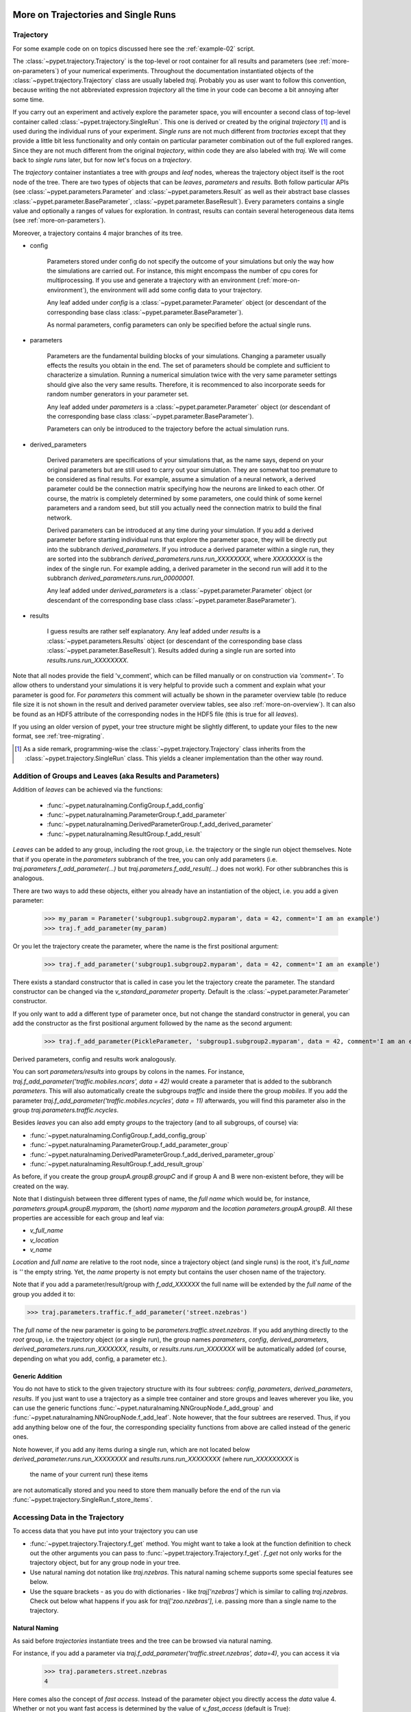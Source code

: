 
.. _more-on-trajectories:

======================================
More on Trajectories and Single Runs
======================================

------------------------------------
Trajectory
------------------------------------

For some example code on on topics discussed here
see the :ref:`example-02` script.

The :class:`~pypet.trajectory.Trajectory` is the top-level or root container for all
results and parameters (see :ref:`more-on-parameters`) of your numerical experiments.
Throughout the documentation instantiated objects of the
:class:`~pypet.trajectory.Trajectory` class are usually labeled `traj`.
Probably you as user want to follow this convention, because writing the not abbreviated expression
`trajectory` all the time in your code can become a bit annoying after some time.

If you carry out an experiment and actively explore the parameter space,
you will encounter a second class of top-level container called
:class:`~pypet.trajectory.SingleRun`. This one is derived or created by the original *trajectory*
[#]_ and is used during the individual runs of your experiment. *Single runs* are not much
different from *tractories* except that they provide a little bit less functionality and
only contain on particular parameter combination out of the full explored ranges.
Since they are not much different from the original *trajectory*, within code they are
also labeled with `traj`. We will come back to *single runs* later, but for now let's focus
on a *trajectory*.

The *trajectory* container instantiates a tree with *groups* and *leaf* nodes, whereas
the trajectory object itself is the root node of the tree.
There are two types of objects that can be *leaves*, *parameters* and *results*.
Both follow particular APIs (see :class:`~pypet.parameters.Parameter` and
:class:`~pypet.parameters.Result` as well as their abstract base classes
:class:`~pypet.parameter.BaseParameter`, :class:`~pypet.parameter.BaseResult`).
Every parameters contains a single value and optionally a ranges of values for exploration.
In contrast, results can contain several heterogeneous data items
(see :ref:`more-on-parameters`).

Moreover, a trajectory contains 4 major branches of its tree.

* config

    Parameters stored under config do not specify the outcome of your simulations but
    only the way how the simulations are carried out. For instance, this might encompass
    the number of cpu cores for multiprocessing. If you use and generate a trajectory
    with an environment (:ref:`more-on-environment`), the environment will add some
    config data to your trajectory.

    Any leaf added under *config*
    is a :class:`~pypet.parameter.Parameter` object (or descendant of the corresponding
    base class :class:`~pypet.parameter.BaseParameter`).

    As normal parameters, config parameters can only be specified before the actual single runs.

* parameters

    Parameters are the fundamental building blocks of your simulations. Changing a parameter
    usually effects the results you obtain in the end. The set of parameters should be
    complete and sufficient to characterize a simulation. Running a numerical simulation
    twice with the very same parameter settings should give also the very same results.
    Therefore, it is recommenced to also incorporate seeds for random number generators in
    your parameter set.

    Any leaf added under *parameters*
    is a :class:`~pypet.parameter.Parameter` object (or descendant of the corresponding
    base class :class:`~pypet.parameter.BaseParameter`).

    Parameters can only be introduced to the trajectory before the actual simulation runs.

* derived_parameters

    Derived parameters are specifications of your simulations that, as the name says, depend
    on your original parameters but are still used to carry out your simulation.
    They are somewhat too premature to be considered as final results.
    For example, assume a simulation of a neural network,
    a derived parameter could be the connection matrix specifying how the neurons are linked
    to each other. Of course, the matrix is completely determined
    by some parameters, one could think of some kernel parameters and a random seed, but still
    you actually need the connection matrix to build the final network.

    Derived parameters can be introduced at any time during your simulation. If you add
    a derived parameter before starting individual runs that explore the parameter space,
    they will be directly put into the subbranch `derived_parameters`. If you
    introduce a derived parameter within a single run, they are sorted into the subbranch
    `derived_parameters.runs.run_XXXXXXXX`, where *XXXXXXXX* is the index of the single run.
    For example adding, a derived parameter in the second run will add it to the subbranch
    `derived_parameters.runs.run_00000001`.

    Any leaf added under *derived_parameters*
    is a :class:`~pypet.parameter.Parameter` object (or descendant of the corresponding
    base class :class:`~pypet.parameter.BaseParameter`).

* results

    I guess results are rather self explanatory. Any leaf added under *results*
    is a :class:`~pypet.parameters.Results` object (or descendant of the corresponding
    base class :class:`~pypet.parameter.BaseResult`). Results added during a single run
    are sorted into `results.runs.run_XXXXXXXX`.

Note that all nodes provide the field 'v_comment', which can be filled manually or on
construction via `'comment='`. To allow others to understand your simulations it is very
helpful to provide such a comment and explain what your parameter is good for. For *parameters*
this comment will actually be shown in the parameter overview table (to reduce file size
it is not shown in the result and derived parameter overview tables, see also
:ref:`more-on-overview`). It can also be found
as an HDF5 attribute of the corresponding nodes in the HDF5 file (this is true for all *leaves*).

If you using an older version of pypet, your tree structure might be slightly different, to
update your files to the new format, see :ref:`tree-migrating`.

.. [#]

    As a side remark, programming-wise the :class:`~pypet.trajectory.Trajectory` class
    inherits from the :class:`~pypet.trajectory.SingleRun` class. This yields a cleaner implementation
    than the other way round.

.. _more-on-adding:

-----------------------------------------------------------
Addition of Groups and Leaves (aka Results and Parameters)
-----------------------------------------------------------

Addition of *leaves* can be achieved via the functions:

    * :func:`~pypet.naturalnaming.ConfigGroup.f_add_config`

    * :func:`~pypet.naturalnaming.ParameterGroup.f_add_parameter`

    * :func:`~pypet.naturalnaming.DerivedParameterGroup.f_add_derived_parameter`

    * :func:`~pypet.naturalnaming.ResultGroup.f_add_result`

*Leaves* can be added to any group, including the root group, i.e. the trajectory or the single
run object themselves. Note that if you operate in the *parameters* subbranch of the tree,
you can only add parameters (i.e. `traj.parameters.f_add_parameter(...)` but
`traj.parameters.f_add_result(...)` does not work). For other subbranches
this is analogous.

There are two ways to add these objects, either you already have an instantiation of the
object, i.e. you add a given parameter:

    >>> my_param = Parameter('subgroup1.subgroup2.myparam', data = 42, comment='I am an example')
    >>> traj.f_add_parameter(my_param)

Or you let the trajectory create the parameter, where the name is the first positional argument:

    >>> traj.f_add_parameter('subgroup1.subgroup2.myparam', data = 42, comment='I am an example')

There exists a standard constructor that is called in case you let the trajectory create the
parameter. The standard constructor can be changed via the `v_standard_parameter` property.
Default is the :class:`~pypet.parameter.Parameter` constructor.

If you only want to add a different type of parameter once, but not change the standard
constructor in general, you can add the constructor as
the first positional argument followed by the name as the second argument:

    >>> traj.f_add_parameter(PickleParameter, 'subgroup1.subgroup2.myparam', data = 42, comment='I am an example')

Derived parameters, config and results work analogously.

You can sort *parameters/results* into groups by colons in the names.
For instance, `traj.f_add_parameter('traffic.mobiles.ncars', data = 42)` would create a parameter
that is added to the subbranch `parameters`. This will also automatically create
the subgroups `traffic` and inside there the group `mobiles`.
If you add the parameter `traj.f_add_parameter('traffic.mobiles.ncycles', data = 11)` afterwards,
you will find this parameter also in the group `traj.parameters.traffic.ncycles`.

Besides *leaves* you can also add empty *groups* to the trajectory
(and to all subgroups, of course) via:

* :func:`~pypet.naturalnaming.ConfigGroup.f_add_config_group`

* :func:`~pypet.naturalnaming.ParameterGroup.f_add_parameter_group`

* :func:`~pypet.naturalnaming.DerivedParameterGroup.f_add_derived_parameter_group`

* :func:`~pypet.naturalnaming.ResultGroup.f_add_result_group`

As before, if you create the group `groupA.groupB.groupC` and
if group A and B were non-existent before, they will be created on the way.

Note that I distinguish between three different types of name, the *full name* which would be,
for instance, `parameters.groupA.groupB.myparam`, the (short) *name* `myparam` and the
*location* `parameters.groupA.groupB`. All these properties are accessible for each group and
leaf via:

* `v_full_name`

* `v_location`

* `v_name`

*Location* and *full name* are relative to the root node, since a trajectory object
(and single runs) is the root,
it's *full_name* is `''` the empty string. Yet, the *name* property is not empty
but contains the user chosen name of the trajectory.

Note that if you add a parameter/result/group with `f_add_XXXXXX`
the full name will be extended by the *full name* of the group you added it to:

>>> traj.parameters.traffic.f_add_parameter('street.nzebras')

The *full name* of the new parameter is going to be `parameters.traffic.street.nzebras`.
If you add anything directly to the *root* group, i.e. the trajectory object (or a single run),
the group names `parameters`, `config`, `derived_parameters`,
`derived_parameters.runs.run_XXXXXXX`,
`results`, or  `results.runs.run_XXXXXXX` will be automatically added (of course,
depending on what you add, config, a parameter etc.).

^^^^^^^^^^^^^^^^^^^^^^^^^^^^^^^^
Generic Addition
^^^^^^^^^^^^^^^^^^^^^^^^^^^^^^^^

You do not have to stick to the given trajectory structure with its four subtrees:
`config`, `parameters`, `derived_parameters`, `results`. If you just want to use a trajectory
as a simple tree container and store groups and leaves wherever you like, you can use the
generic functions :func:`~pypet.naturalnaming.NNGroupNode.f_add_group` and
:func:`~pypet.naturalnaming.NNGroupNode.f_add_leaf`. Note however, that the four subtrees are
reserved. Thus, if you add anything below one of the four, the corresponding
speciality functions from above are called instead of the generic ones.

Note however, if you add any items during a single run, which are not located below
`derived_parameter.runs.run_XXXXXXXX` and `results.runs.run_XXXXXXXX` (where *run_XXXXXXXXX* is
 the name of your current run) these items
are not automatically stored and you need to store them manually before the end of the run
via :func:`~pypet.trajectory.SingleRun.f_store_items`.

.. _more-on-access:

---------------------------------
Accessing Data in the Trajectory
---------------------------------

To access data that you have put into your trajectory you can use

*   :func:`~pypet.trajectory.Trajectory.f_get` method. You might want to take a look at the function
    definition to check out the other arguments you can pass to
    :func:`~pypet.trajectory.Trajectory.f_get`. `f_get` not only works for the trajectory object,
    but for any group node in your tree.

*   Use natural naming dot notation like  `traj.nzebras`.
    This natural naming scheme supports some special features see below.

*   Use the square brackets - as you do with dictionaries - like `traj['nzebras']` which is
    similar to calling `traj.nzebras`.
    Check out below what happens if you ask for `traj['zoo.nzebras']`, i.e. passing more than
    a single name to the trajectory.


^^^^^^^^^^^^^^^
Natural Naming
^^^^^^^^^^^^^^^

As said before *trajectories* instantiate trees and the tree can be browsed via natural naming.

For instance, if you add a parameter via `traj.f_add_parameter('traffic.street.nzebras', data=4)`,
you can access it via

    >>> traj.parameters.street.nzebras
    4

Here comes also the concept of *fast access*. Instead of the parameter object you directly
access the *data* value 4.
Whether or not you want fast access is determined by the value of `v_fast_access`
(default is True):

    >>> traj.v_fast_access = False
    >>> traj.parameters.street.nzebras
    <Parameter object>

Note that fast access works for parameter objects (i.e. for everything you store under *parameters*,
*derived_parameters*, and *config*) that are non empty. If you say for instance `traj.x` and `x`
is an empty parameter, you will get in return the parameter object. Fast access works
in one particular case also for results, and that is, if the result contains exactly one item
with the name of the result.
For instance if you add the result `traj.f_add_result('z',42)`, you can fast access it, since
the first positional argument is mapped to the name 'z' (See also :ref:`more-on-results`).
If it is empty or contains more than one item you will always get in return the result object.

    >>> traj.f_add_result('z', 42)`
    >>> traj.z
    42
    >>> traj.f_add_result('k', kay=42)`
    >>> traj.k
    <Result object>
    >>> traj.k.kay
    42
    >>> traj.f_add_result('two_data_values', 11, 12.0)
    >>> traj.two_data_values
    <Result object>
    >>> traj.two_data_values[0]
    11



^^^^^^^^^^^^^^^^^
Shortcuts
^^^^^^^^^^^^^^^^^

As a user you are encouraged to nicely group and structure your results as fine grain as
possible. Yet, you might think that you will inevitably have to type a
lot of names and colons to access your values and always state the *full name* of an item.
This is, however, not true. There are two ways to work around that.
First, you can request the group above the parameters, and then access the variables one by one:

    >>> mobiles = traj.parameters.traffic.mobiles
    >>> mobiles.ncars
    42
    >>> mobiles.ncycles
    11

Or you can make use of shortcuts. If you leave out intermediate groups in your natural naming
request, a breadth first search is applied to find the corresponding group/leaf.

    >>> traj.mobiles
    42
    >>> traj.traffic.mobiles
    42
    >>> traj.parameters.ncycles
    11

Search is established with very fast look up and usually needs much less then :math:`O(N)`
[most often :math:`O(1)` or :math:`O(d)`, where :math:`d` is the depth of the tree
and `N` the total number of nodes, i.e. *groups* + *leaves*].

However, sometimes your shortcuts are not unique and you might find several solutions for
your natural naming search in the tree. *pypet* will return the first item it finds via breadth
first search within the tree. If there are several items with the same name but in different
depths within the tree, the one with the lowest depth is returned. For performance reasons
*pypet* actually stops the search if an item was found and there is no other item within the tree
with the same name and same depth. If there happen to be
two or more items with the same name and with the same depth in the tree, *pypet* will
raise a `NotUniqueNodeError` since *pypet* cannot know which of the two items you want. [#previous]_

.. _[#previous]:

    In previous versions, *pypet* would stop immediately after the first encounter of a matching node.
    You had to force the lookup of unique matchings via `v_check_uniqueness`.
    This feature has been abolished
    since the behavior is inconsistent within different simulations. There is no ordering
    in nodes. So the children of a node are traversed arbitrarily since they are stored
    in dictionaries. Searching for one node could yield
    different results every time it was performed if two or more nodes happened to
    have the same name and were found within the same depth in the tree.
    Also in previous versions, you could choose
    depth first search instead of breadth first search. Yet, again since nodes are in arbitrary
    order, this search strategy is rather useless because the user cannot determine the
    traversal order of tree nodes.


The method that performs the natural naming search in the tree can be called directly, it is
:func:`~pypet.naturalnaming.NNGroupNode.f_get`.

    >>> traj.parameters.f_get('mobiles.ncars')
    <Parameter object ncars>
    >>> traj.parameters.f_get('mobiles.ncars', fast_access=True)
    42

If you don't want to allow this shortcutting through the tree use `f_get(target, shortcuts=False)`
or set the trajectory attribute `v_shortcuts=False` to forbid the shortcuts for natural naming
and *getitem* access.

There also exit nice naming shortcuts for already present groups (these are always active and
cannot be switched off):

* `'par'`  is mapped to `'parameters'`, i.e. `traj.parameters` is the same group as `traj.par`

* `'dpar'` is mapped to `derived_parameters`

* `'res'` is mapped to `'results'`

* `'conf'` is mapped to `'config'`

* `'crun'` is mapped to the name of the current
  run (for example `'run_00000002'`)

* `'r_X'` and `'run_X'` are mapped to the corresponding run name, e.g. `'r_3'` is
  mapped to `'run_00000003'`


For instance, `traj.par.traffic.street.nzebras` is equivalent to
`traj.parameters.traffic.street.nzebras`.

^^^^^^^^^^^^^^^^^^^^^^^^^
Backwards search
^^^^^^^^^^^^^^^^^^^^^^^^^

Finally, there exists the possibility to perform bottom up search within the tree.
If you use the square bracket notation or
:func:`~pypet.trajectory.Trajectory.f_get` and don't pass a single name but a grouped
name separated via colons like `traj['groubA.groupB.paramC']` or
`traj.f_get('groubA.groupB.paramC', backwards_search=True)` (`backwards_search` is `True` by default)
you can make *pypet* search the tree bottom up.
Thus, *pypet* won't look for *groupA* first and than start looking for *grougB* from there and
finally search for *paramC*. But since it keeps internal indices and links to all it's nodes
it will directly locate all entries within the tree named *paramC* and climb up the tree back
to the start node and
check if it passes by *groupB* and *groupA* on the way to the top.
Thus, the search complexity is
:math:`O(kd)` with :math:`k` the number of occurrences of nodes named *paramC* and
:math:`d` the depth of
your search tree. By the way, this backwards search always checks if your search term yields a
unique result irrespective of the depth of any of the nodes.

*pypet* will issue a performance warning if backwards search has to check too many terminal nodes.
In this case you are advised to avoid shortcutting through the tree and state the full name of
a parameter or result.

Note that backwards search is not triggered if the name can be directly found without shortcuts.
For instance:

::

    traj.f_add_parameters('groupA.groupB.paramC')
    traj['groupB.paramC'] # this will trigger backwards search
    traj.parameters['groupA.groupB.paramC'] # this won't because
    # 'parameters.groupA.groupB.paramC' is the real full name of the parameter

How is this backwards searching useful? Well, it will succeed in many more situations than
simple breadth first forward traversal of the tree.
For instance, let's assume you have the following tree structure.
`traj.f_add_parameter('groupX.groupY.groupZ.paramA')` adds a parameter `paramA` to your trajectory,
similarly does `traj.f_add_parameter('groupX.groupZ.paramB')`.
However, note the difference between the location of `groupZ`. These are in fact two different
groups that have different depths in the trajectory tree! Now calling `traj.groupZ.paramA` will
fail with an error, whereas `traj['groupZ.paramA']` succeeds and will find `paramA` in your tree.

Why? `traj.groupZ.paramA` will initiate a breadth first forward tree traversal. To be
precise, it will do so twice: At first *pypet* finds
the group `groupZ` directly below `groupX` and, next, it tries to locate `paramA` from there.
However, in `groupX.groupZ` it can only find `paramB`.
Yet, if you call `traj['groupZ.paramA']`, *pypet* directly looks for `paramA` and then moves
up the tree back to the root note. It will find `groupZ` (the one below `groupY`) on the way and,
therefore, knows that it has found the proper `paramA`.

Phew, that is complicated. Why do you need such a complicated search mechanism, anyway?
Well, there is a particular advantage when you use the same grouping within derived and
regular parameters.
For example, you have a derived parameter `lottery_numbers` that depends on a parameter
`lottery_seed`, `nnumbers` and `highest_number` all of them grouped into a `lottery` group.

::

    import numpy as np

    traj.f_add_parameter('lottery.lottery_seed', 42, comment='RNG seed')
    traj.f_add_parameter('lottery.nnumbers', 6, comment='Amount of random numbers')
    traj.f_add_parameter('lottery.highest_number', 49, comment='Largest number of distribution')

    ...

    #Sometime later you calculate the derived lottery numbers:
    np.seed(traj.lottery_seed)
    lottery_numbers = tuple(np.random.random_integers(traj.highest_number, size=(traj.nnumbers,)))
    traj.f_add_derived_parameter('lottery.lottery_numbers', lottery_numbers,
                        comment='Lottery numbers, drawn with numpy')



Now calling `traj.lottery.lottery_numbers` does not work, since you have
a `lottery` group under `traj.parameters` as well as `traj.derived_parameters`.
However, you can make your life
much easier and call `traj['lottery.lottery_numbers']` using backwards search
instead of tediously typing `traj.derived_parameters.lottery.lottery_numbers` which is, of course,
a unique forward path down the tree.

.. _parameter-exploration:

----------------------------------
Parameter Exploration
----------------------------------

Exploration can be prepared with the function :func:`~pypet.trajectory.Trajectory.f_explore`.
This function takes a dictionary with parameter names
(not necessarily the full names, they are searched) as keys and iterables specifying
how the parameter changes for each run as the values. Note that all iterables
need to be of the same length. For example:

>>> traj.f_explore({'ncars':[42,44,45,46], 'ncycles' :[1,4,6,6]})

This would create a trajectory of length 4 and explore the four parameter space points
:math:`(42,1),(44,4),(45,6),(46,6)`. If you want to explore the cartesian product of
parameter ranges, you can take a look
at the :func:`~pypet.utils.explore.cartesian_product` function.

You can extend or expand an already explored trajectory to explore the parameter space further with
the function :func:`~pypet.trajectory.Trajectory.f_expand`.


^^^^^^^^^^^^^^^^^^^^^^^
Using Numpy Iterables
^^^^^^^^^^^^^^^^^^^^^^^

Note since parameters are very conservative regarding the data they accept
(see :ref:`type_conservation`), you sometimes won't be able to use Numpy arrays for exploration
as iterables.

For instance, the following code snippet won't work:

::

    import numpy a np
    from pypet.trajectory import Trajectory
    traj = Trajectory()
    traj.f_add_parameter('my_float_parameter', 42.4, comment='My value is a standard python float')

    traj.f_explore( { 'my_float_parameter': np.arange(42.0, 44.876, 0.23) } )


This will result in a `TypeError` because your exploration iterable `np.arange(42.0, 44.876, 0.23)`
contains `numpy.float64` values whereas you parameter is supposed to use standard python floats.

Yet, you can use Numpys `tolist()` function to overcome this problem:

::

    traj.f_explore( { 'my_float_parameter': np.arange(42.0, 44.876, 0.23).tolist() } )


Or you could specify your parameter directly as a numpy float:

::

    traj.f_add_parameter('my_float_parameter', np.float64(42.4),
                           comment='My value is a numpy 64 bit float')


.. _more-on-presetting:

----------------------------------
Presetting of Parameters
----------------------------------

I suggest that before you calculate any results or derived parameters,
you should define all parameters used during your simulations.
Usually you could do this by parsing a config file (Write your own parser or hope that I'll
develop one soon :-D), or simply by executing some sort of a config file in python that
simply adds the parameters to your trajectory
(see also :ref:`more-on-concept`).

If you have some complex simulations where you might use only parts of your parameters or
you want to exclude a set of parameters and include some others, you can make use
of the **presetting** of parameters (see :func:`pypet.trajectory.f_preset_parameter`).
This allows you to add control flow on the setting or parameters. Let's consider an example:

.. code-block:: python

    traj.f_add_parameter('traffic.mobiles.add_cars',True , comment='Whether to add some cars or '
                                                            'bicycles in the traffic simulation')
    if traj.add_cars:
        traj.f_add_parameter('traffic.mobiles.ncars', 42, comment='Number of cars in Rome')
    else:
        traj.f_add_parameter('traffic.mobiles.ncycles', 13, comment'Number of bikes, in case '
                                                                    'there are no cars')


There you have some control flow. If the variable `add_cars` is True, you will add
42 cars otherwise 13 bikes. Yet, by your definition one line before `add_cars` will always be `True`.
To switch between the use cases you can rely on **presetting**
of parameters. If you have the following statement somewhere before in your main function,
you can make the trajectory change the value of `add_cars` right after the parameter was
added:

.. code-block:: python

    traj.f_preset_parameter('traffic.mobiles.add_cars', False)


So when it comes to the execution of the first line in example above, i.e.
`traj.f_add_parameter('traffic.mobiles.add_cars', True , comment='Whether to add some cars or bicycles in the traffic simulation')`

The parameter will be added with the default value `add_cars=True` but immediately afterwards
the :func:`pypet.parameter.Parameter.f_set` function will be called with the value
`False`. Accordingly, `if traj.add_cars:` will evaluate to `False` and the bicycles will be added.

Note that in order to preset a parameter you need to state its full name (except the prefix
*parameters*) and you cannot shortcut through the tree. Don't worry about typos, before the running
of your simulations it will be checked if all parameters marked for presetting were reached,
if not a :class:`~pypet.pypetexceptions.PresettingError` will be thrown.


.. _more-on-storage:

---------------------------------
Storing
---------------------------------

Storage of the trajectory container and all it's content is not carried out by the
trajectory itself but by a service. The service is known to the trajectory and can be
changed via the `v_storage_service` property. The standard storage service (and the only one
so far, you don't bother write an SQL one? :-) is the
:class:`~pypet.storageserivce.HDF5StorageService`.
As a side remark, if you create a trajectory on your own (for loading)
with the :class:`~pypet.trajectory.Trajectory` class
constructor and you pass it a `filename`, the trajectory will create an
:class:`~pypet.storageserivce.HDF5StorageService` operating on that file for you.

You don't have to interact with the service directly, storage can be initiated by several methods
of the trajectory and it's groups and subbranches (they format and hand over the request to the
service).
There is a general scheme to storage, which is *whatever is stored to disk is the ground truth and
therefore cannot/should not be changed*.
So basically as soon as you store parts of your trajectory to disk they will stay there!
So far there is no real support for changing data that was stored to disk (you can
delete or rewrite some of it, see below).

Why being so restrictive? Well, first of all, if you do
simulations, they are like numerical *scientific experiments*, so you run them, collect your
data and keep these results.
There is usually no need to modify the first raw data after collecting it.
You may analyse it and create novel results from the raw data, but you usually should have
no incentive to modify your original raw data.
Second of all, HDF5 is bad for modifying data which usually leads
to fragmented HDF5 files and does not free memory on your hard drive. So there are already
constraints by the file system used (but trust me this is minor compared to the awesome
advantages of using HDF5, and as I said, why the heck do you wanna change your results, anyway?).

Just to state that again, if you save stuff to disk, it is set in stone! So if you modify
data in RAM and store it again, the HDF5 storage service will simply ignore these modifications!

The most straightforward way to store everything is to say:

    >>> traj.f_store()

and that's it. In fact, if you use the trajectory in combination with the environment (see
:ref:`more-on-environment`) you
do not need to do this call by yourself at all, this is done by the environment.

If you store a trajectory to disk it's tree structure is also found in the structure of
the HDF5 file!
In addition, there will be some overview tables summarizing what you stored into the HDF5 file.
They can be found under the top-group `overview`, the different tables are listed in the
:ref:`more-on-overview` section.
Btw, you can switch the creation of these tables off passing the appropriate arguments to the
:class:`~pypet.environment.Environment` constructor to reduce the size of the final HDF5 file.

^^^^^^^^^^^^^^^^^^^^^^^^^^^
Storing data individually
^^^^^^^^^^^^^^^^^^^^^^^^^^^

More interesting is the approach to store individual items.
Assume you computed a result that is extremely large. So you want to store it to disk,
than free the result and forget about it for the rest of your simulation:

    >>> large_result = traj.results.large_result
    >>> traj.f_store_item(large_result)
    >>> large_result.f_empty()

Note that in order to allow storage of single items, you need to have stored the trajectory at
least once. If you operate during a single run, this has been done before, if not,
simply call `traj.f_store()` once before. If you do not want to store anything but initialise
the storage, you can pass the argument `only_init=True`, i.e. `traj.f_store(only_init=True)`.

Moreover, if you call `f_empty()` on a large result, only the reference to the giant data block within
the result is deleted. So in order to make the python garbage collector free the memory, you must
ensure that you do not have any external reference of your own in your code to the giant data.

To avoid re-opening an closing of the HDF5 file over and over again there is also the
possibility to store a list of items via :func:`~pypet.trajectory.SingleRun.f_store_items`
or whole subtrees via :func:`~pypet.naturalnaming.NNGroupNode.f_store_child`.




.. _more-on-loading:

------------------------------------
Loading
------------------------------------

Sometimes you start your session not running an experiment, but loading an old trajectory.
The first step in order to do that is to create a new empty trajectory - in case
you have stored stuff into an HDF5 file, you can pass a `filename` to the
:class:`~pypet.trajectory.Trajectory` constructor - and call
:func:`~pypet.trajectory.Trajectory.f_load` on it. Give it a `name` or an `index` of the trajectory
you want to select within the HDF5 file. For the index you can also count backwards, so
`-1` would yield the last or newest trajectory in an HDF5 file.

There are two load modes depending on the argument `as_new`

* `as_new=True`

    You load an old trajectory into your current one, and only load everything stored under
    *parameters* in order to rerun an old experiment. You could hand this loaded
    trajectory over to an :class:`~pypet.environment.Environment`
    and carry out another the simulation again.

* `as_new=False`

    You want to load and old trajectory and analyse results you have obtained. The current name
    of your newly created trajectory will be changed to the name of the loaded one.

If you choose tha latter load mode, you can specify how the individual subtrees *config*,*parameters*,
*derived_parameters*, and *results* are loaded:

* :const:`pypet.pypetconstants.LOAD_NOTHING`: (0)

    Nothing is loaded.

* :const:`pypet.pypetconstants.LOAD_SKELETON`: (1)

    The skeleton is loaded including annotations (See :ref:`more-on-annotations`).
    This means that only empty
    *parameter* and *result* objects will
    be created  and you can manually load the data into them afterwards.
    Note that :class:`pypet.annotations.Annotations` do not count as data and they will be loaded
    because they are assumed to be small.

* :const:`pypet.pypetconstants.LOAD_DATA`: (2)

    The whole data is loaded. Note in case you have non-empty leaves already in RAM,
    these are left untouched.

* :const:`pypet.pypetconstants.OVERWRITE_DATA`: (3)

    As before, but non-empty leaves are emptied and reloaded.




Compared to manual storage, you can also load single items manually via
:func:`~pypet.trajectory.SingleRun.f_load_item`. If you load a large result with many entries
you might consider loading only parts of it (see :func:`~pypet.trajectory.SinleRun.f_load_items`)
Note in order to load a parameter, result or group, with
:func:`~pypet.trajectory.SingleRun.f_load_item` it must exist in the current trajectory in RAM,
if it does not you can always bring your skeleton of your trajectory tree up to date
with :`func:`~pypet.trajectory.Trajectory.f_update_skeleton`. This will load all items stored
to disk and create empty instances. After a simulation is completed, you need to call this function
to get the whole trajectory tree containing all new results and derived parameters.

And last but not least there is also :func:`~pypet.naturalnaming.NNGroupNode.f_load_child`
in order to load whole subtrees.


^^^^^^^^^^^^^^^^^^^^
Automatic Loading
^^^^^^^^^^^^^^^^^^^^

The trajectory supports the nice feature to automatically load data while you access it.
Set `traj.v_auto_load=True` and you don't have to care about loading at all during data analyis.

Enabling automatic loading will make *pypet* do two things. If you try to access group nodes
or leaf nodes that are currently not in your trajectory on RAM but stored to disk, it will
load these with data. Note that in order to automatically load data you cannot use shortcuts!
Secondly, if your trajectory comes across an empty leaf node, it will load the data from disk
(here shortcuts work again, since only data and not the skeleton has to be loaded).

For instance:

::

    # Create the trajectory independent of the environment
    traj = Trajectory(filename='./myfile.hdf5')

    # We add a result
    traj.f_add_result('mygropA.mygroupB.myresult', 42, comment='The answer')

    # Now we store our trajectory
    traj.f_store()

    # We remove all results
    traj.f_remove_child('results', recursive=True)

    # We turn auto loading on
    traj.v_auto_loading = True

    # Now we can happily recall the result, since it is loaded while we access it.
    # Stating `results` here is important. We removed the results node above, so
    # we have to explicitly name it here to relaod it, too. There are no shortcuts allowed
    # for nodes that have to be loaded on the fly and that did not exist in memory before.
    answer= traj.results.mygroupA,mygroupB.myresult
    # And answer will be 42


    # Ok next example, now we only remove the data. Since everything is loaded we can shortcut
    # through the tree.
    traj.f_get('myresult').f_empty()
    # Btw we have to use `f_get` here to get the result itself and not the data `42` via fast
    # access

    # If we now access myresult again through the trajectory, it will be automatically loaded.
    # Since the result itsel is still in RAM but empty, we can shortcut through the tree:
    answer = traj.myresult
    # And again the answer will be 42



^^^^^^^^^^^^^^^^^^^^^^^^^^^^^^^^^^^^^^^^^^^^^
Logging and Git Commits during data analysis
^^^^^^^^^^^^^^^^^^^^^^^^^^^^^^^^^^^^^^^^^^^^^

Automated logging and git commits are often very handy features. Probably you do not want
to miss these while you do your data analysis. To enable these in case you simply want to
load an old trajectory for data analysis without doing any more single runs, you can
again use an :class:`~pypet.environment.Environment`.



First, load the trajectory with :func:`~pypet.trajectory.Trajectory.f_load`,
and pass the loaded trajectory to a new environment. Accordingly the environment will trigger a
git commit (in case you have specified a path to your repository root) and enable logging.
You can additionally pass the argument `do_single_runs=False` to your environment if you only
load your trajectory for data analysis. Accordingly, no config information like
whether you want to use multiprocessing or resume a broken experiment is added to
your trajectory. For example:

::

    # Create the trajectory independent of the environment
    traj = Trajectory(filename='./myfile.hdf5',
                      dynamically_imported_classes=[BrianParameter,
                                                    BrianMonitorResult,
                                                    BrianResult])

    # Load the first trajectory in the file
    traj.f_load(index=0, load_parameters=2,
                load_derived_parameters=2, load_results=1,
                load_other_data=1)

    # Just pass the trajectory as the first argument to a new environment.
    # You can pass the usual arguments for logging and git integration.
    env = Environment(traj
                      log_folder='./logs/',
                      git_repository='../gitroot/',
                      do_single_runs=False)

    # Here comes your data analysis...


-------------------------------------
Removal of items
-------------------------------------

If you only want to remove items from RAM (after storing them to disk),
you can get rid of whole subbranches via :func:`~pypet.naturalnaming.f_remove_child`.

But usually it is enough to simply free the data and keep empty results by using
the :func:`f_empty()` function of a result or parameter. This will leave the actual skeleton
of the trajectory untouched.

Although I made it pretty clear that in general what is stored to disk is set in stone,
there are a functions to delete items not only from RAM but also from disk:
:func:`~pypet.trajectory.f_delete_item` and :func:`~pypet.trajectory.f_delete_items`.
Note that you cannot delete explored parameters.


.. _more-on-merging:

------------------------------------
Merging and Backup
------------------------------------

You can backup a trajectory with the function :func:`pypet.trajectory.Trajectory.f_backup`.

If you have two trajectories that live in the same space you can merge them into one
via :func:`pypet.trajectory.Trajectory.f_merge`.
There are a variety of options how to merge them. You can even discard parameter space points
that are equal in both trajectories. You can simply add more trials to a given trajectory
if both contain a *trial parameter*. This is an integer parameter that simply runs from
0 to N1-1 and 0 to N2-1 with N1 trials in your current and N2 trials in the other
trajectory, respectively. After merging the trial parameter in your
merged trajectory runs from 0 to N1+N2-1.

Also checkout the example in :ref:`example-03`.


.. _more-on-single-runs:

-------------------------------------
Single Runs
-------------------------------------

As said before a :class:`~mypet.trajectory.SingleRun` is like a smaller version of a trajectory.
If you explore the parameter space,
a single run is exactly one parameter space point that you visit on your trajectory during
your numerical simulations. It is also the root node of your tree and offers slightly less
functionality as the full trajectory.

How do you get single runs?
They are the objects passed to your job functions.
In :ref:`example-01` they are the `traj` parameter of the `multiply` function:

.. code-block:: python

    def multiply(traj):
        z=traj.x*traj.y
        traj.f_add_result('z', z, comment='Im the product of two values!')

As said before, they are not much different from trajectories, the best is you treat them
as you would treat a trajectory object. Accordingly, the function argument is also named `traj`
instead of `singlerun`.


A run is identified by it's index and position in your trajectory, you can access this via
`v_idx`. As a proper informatics guy, if you have N runs, than your first run's index is 0
and the last is indexed as N-1! Also each run has a name `run_XXXXXXXX` where `XXXXXXXX` is the
index of the run with some leading zeros, like `run_00000007`.

Single run objects lack some functionality compared to trajectories:

* You can no longer add *config* and *parameters*

* You can usually not access the full exploration range of parameters but only the current
    value that corresponds to the index of the run.

Conceptually one should regard all single runs to be *independent*. As a consequence,
you should **NOT** load data during a particular run that was computed by a previous one.
You should **NOT** make a run manipulate data in the trajectory that was not added during the
particular single run. This is **very important**!
First of all, the trajectory is stored before the runs start.
Accordingly, manipulating data in the trajectory after storage is impossible since the changes
will not be saved to disk! Secondly, when it comes to multiprocessing, manipulating data
put into the trajectory before the single runs is even more useless. Because the trajectory is
either pickled or the whole memory space of the trajectory is forked by the OS, changing stuff
within the trajectory will not be noticed by any other process or even the main script!


========================================================
Interaction with Trajectories after an Experiment
========================================================

-------------------------------------------
Iterating over Loaded Data in a Trajectory
-------------------------------------------

The trajectory offers a way to iteratively look into the data you have obtained from several runs.
Assume you have computed the value `z` with `z=traj.x*traj.x` and added `z` to the trajectory/single run
in each run via `traj.f_add_result('z', z)`. Accordingly, you can find a couple of
`traj.results.runs.run_XXXXXXXX.z` in your trajectory (where `XXXXXXXX` is the index
of a particular run like `00000003`). To access these one after the other it
is quite tedious to write `run_XXXXXXXX` each time.

There is a way to tell the trajectory
to only consider the subbranches that are associated with a single run and blind out everything else.
You can use the function :func:`~pypet.trajectory.Trajectory.f_as_run` to make the
trajectory only consider a particular run (it accepts run indices as well as names).
Alternatively you can set the run idx via changing
`v_idx` of your trajectory object. In addition to blinding out all branches that are
not part of this run, all explored parameters within the trajectory are also set to the
value associated with the corresponding index. Note that blinding out will also affect
the functions :func:`~pypet.naturalnaming.NNGroupNode.f_iter_leaves` and
:func:`~pypet.naturalnaming.NNGroupNode.f_iter_nodes`.

In order to set everything back to normal call :func:`~pypet.trajectory.Trajectory.f_restore_default`
or set `v_idx` to `-1`.

For example, consider your trajectory contains the parameters `x` and `y` and both have been
explored with :math:`x \in \{1.0,2.0,3.0,4.0\}` and :math:`y \in \{3.0,3.0,4.0,4.0\}` and
their product is stored as `z`. The following
code snippet will iterate over all four runs and print the result of each run:

.. code-block:: python

    for run_name in traj.f_get_run_names():
        traj.f_as_run(run_name)
        x=traj.x
        y=traj.y
        z=traj.z
        print '%s: x=%f, y=%f, z=%f' % (run_name,x,y,z)

    # Don't forget to reset your trajectory to the default settings, to release its belief to
    # be the last run:
    traj.f_restore_default()


This will print the following statement:

    run_00000000: x=1.000000, y=3.000000, z=3.000000

    run_00000001: x=2.000000, y=3.000000, z=6.000000

    run_00000002: x=3.000000, y=4.000000, z=12.000000

    run_00000003: x=4.000000, y=4.000000, z=16.000000

To see this in action you might want to check out :ref:`example-03`.


.. _more-on-find-idx:

-----------------------------------------------------------
Looking for Subsets of Parameter Combinations (f_find_idx)
-----------------------------------------------------------

Let's say you already explored the parameter space and gathered some results.
The next step would be to post-process and analyse the results. Yet, you are not
interested in all results at the moment but only for subsets where the parameters
have certain values. You can find the corresponding run indices with the
:func:`~pypet.Trajectory.f_find_idx` function.

In order to filter for particular settings you need a *lambda* filter function
and a list specifying the names of the parameters that you want to filter.
You don't know what *lambda* functions are? You might wanna read about it in
`Dive Into Python`_.

For instance, let's assume we explored the parameters `'x'` and `'y'` and the cartesian product
of :math:`x \in \{1,2,3,4\}` and :math:`y \in \{6,7,8\}`. We want to know the run indices for
`x==2` or `y==8`. First we need to formulate a lambda filter function:

    >>>my_filter_function = lambda x,y: x==2 or y==8

Next we can ask the trajectory to return an iterator over all run indices that fulfil the
above named condition:

    >>> idx_iterator = traj.f_find_idx(['parameters.x', 'parameters.y'],my_filter_function)

Note the list `['parameters.x', 'parameters.y']` to tell the trajectory which parameters are
associated with the variables in the lambda function. Make sure they are in the same order as
in your lambda function.

Now if we print the indexes found by the lambda filter, we get:

    >>> print [idx for idx in idx_iterator]
    [1, 5, 8, 9, 10, 11]

To see this in action check out :ref:`example-08`.

.. _Dive Into Python: http://www.diveintopython.net/power_of_introspection/lambda_functions.html


.. _more-on-annotations:

==============
Annotations
==============

:class:`~pypet.annotations.Annotations` are a small extra feature. Every group node
(including your trajectory, but not single runs) and every leaf has a property called
`v_annotations`. These are other container objects (accessible via natural naming of course),
where you can put whatever you want! So you can mark your items in a specific way
beyond simple comments:

    >>> ncars_obj = traj.f_get('ncars')
    >>> ncars_obj.v_annotations.my_special_annotation = ['peter','paul','mary']
    >>> print ncars_obj.v_annotations.my_special_annotation
    ['peter','paul','mary']

So here you added a list of strings as an annotation called `my_special_annotation`.
These annotations map one to one to the attributes_ of your HDF5 nodes in your final hdf5 file.
The high flexibility of annotating your items comes with the downside that storage and retrieval
of annotations from the HDF5 file is very slow.
Hence, only use short and small annotations.
Consider annotations as a neat additional feature, but I don't recommend using the
annotations for large machine written stuff or storing large result like data (use the regular
result objects to do that!).

For storage of annotations apply the same rule as for results and parameters,
whatever is stored to disk is set in stone!

.. _attributes: http://pytables.github.io/usersguide/libref/declarative_classes.html#the-attributeset-class



